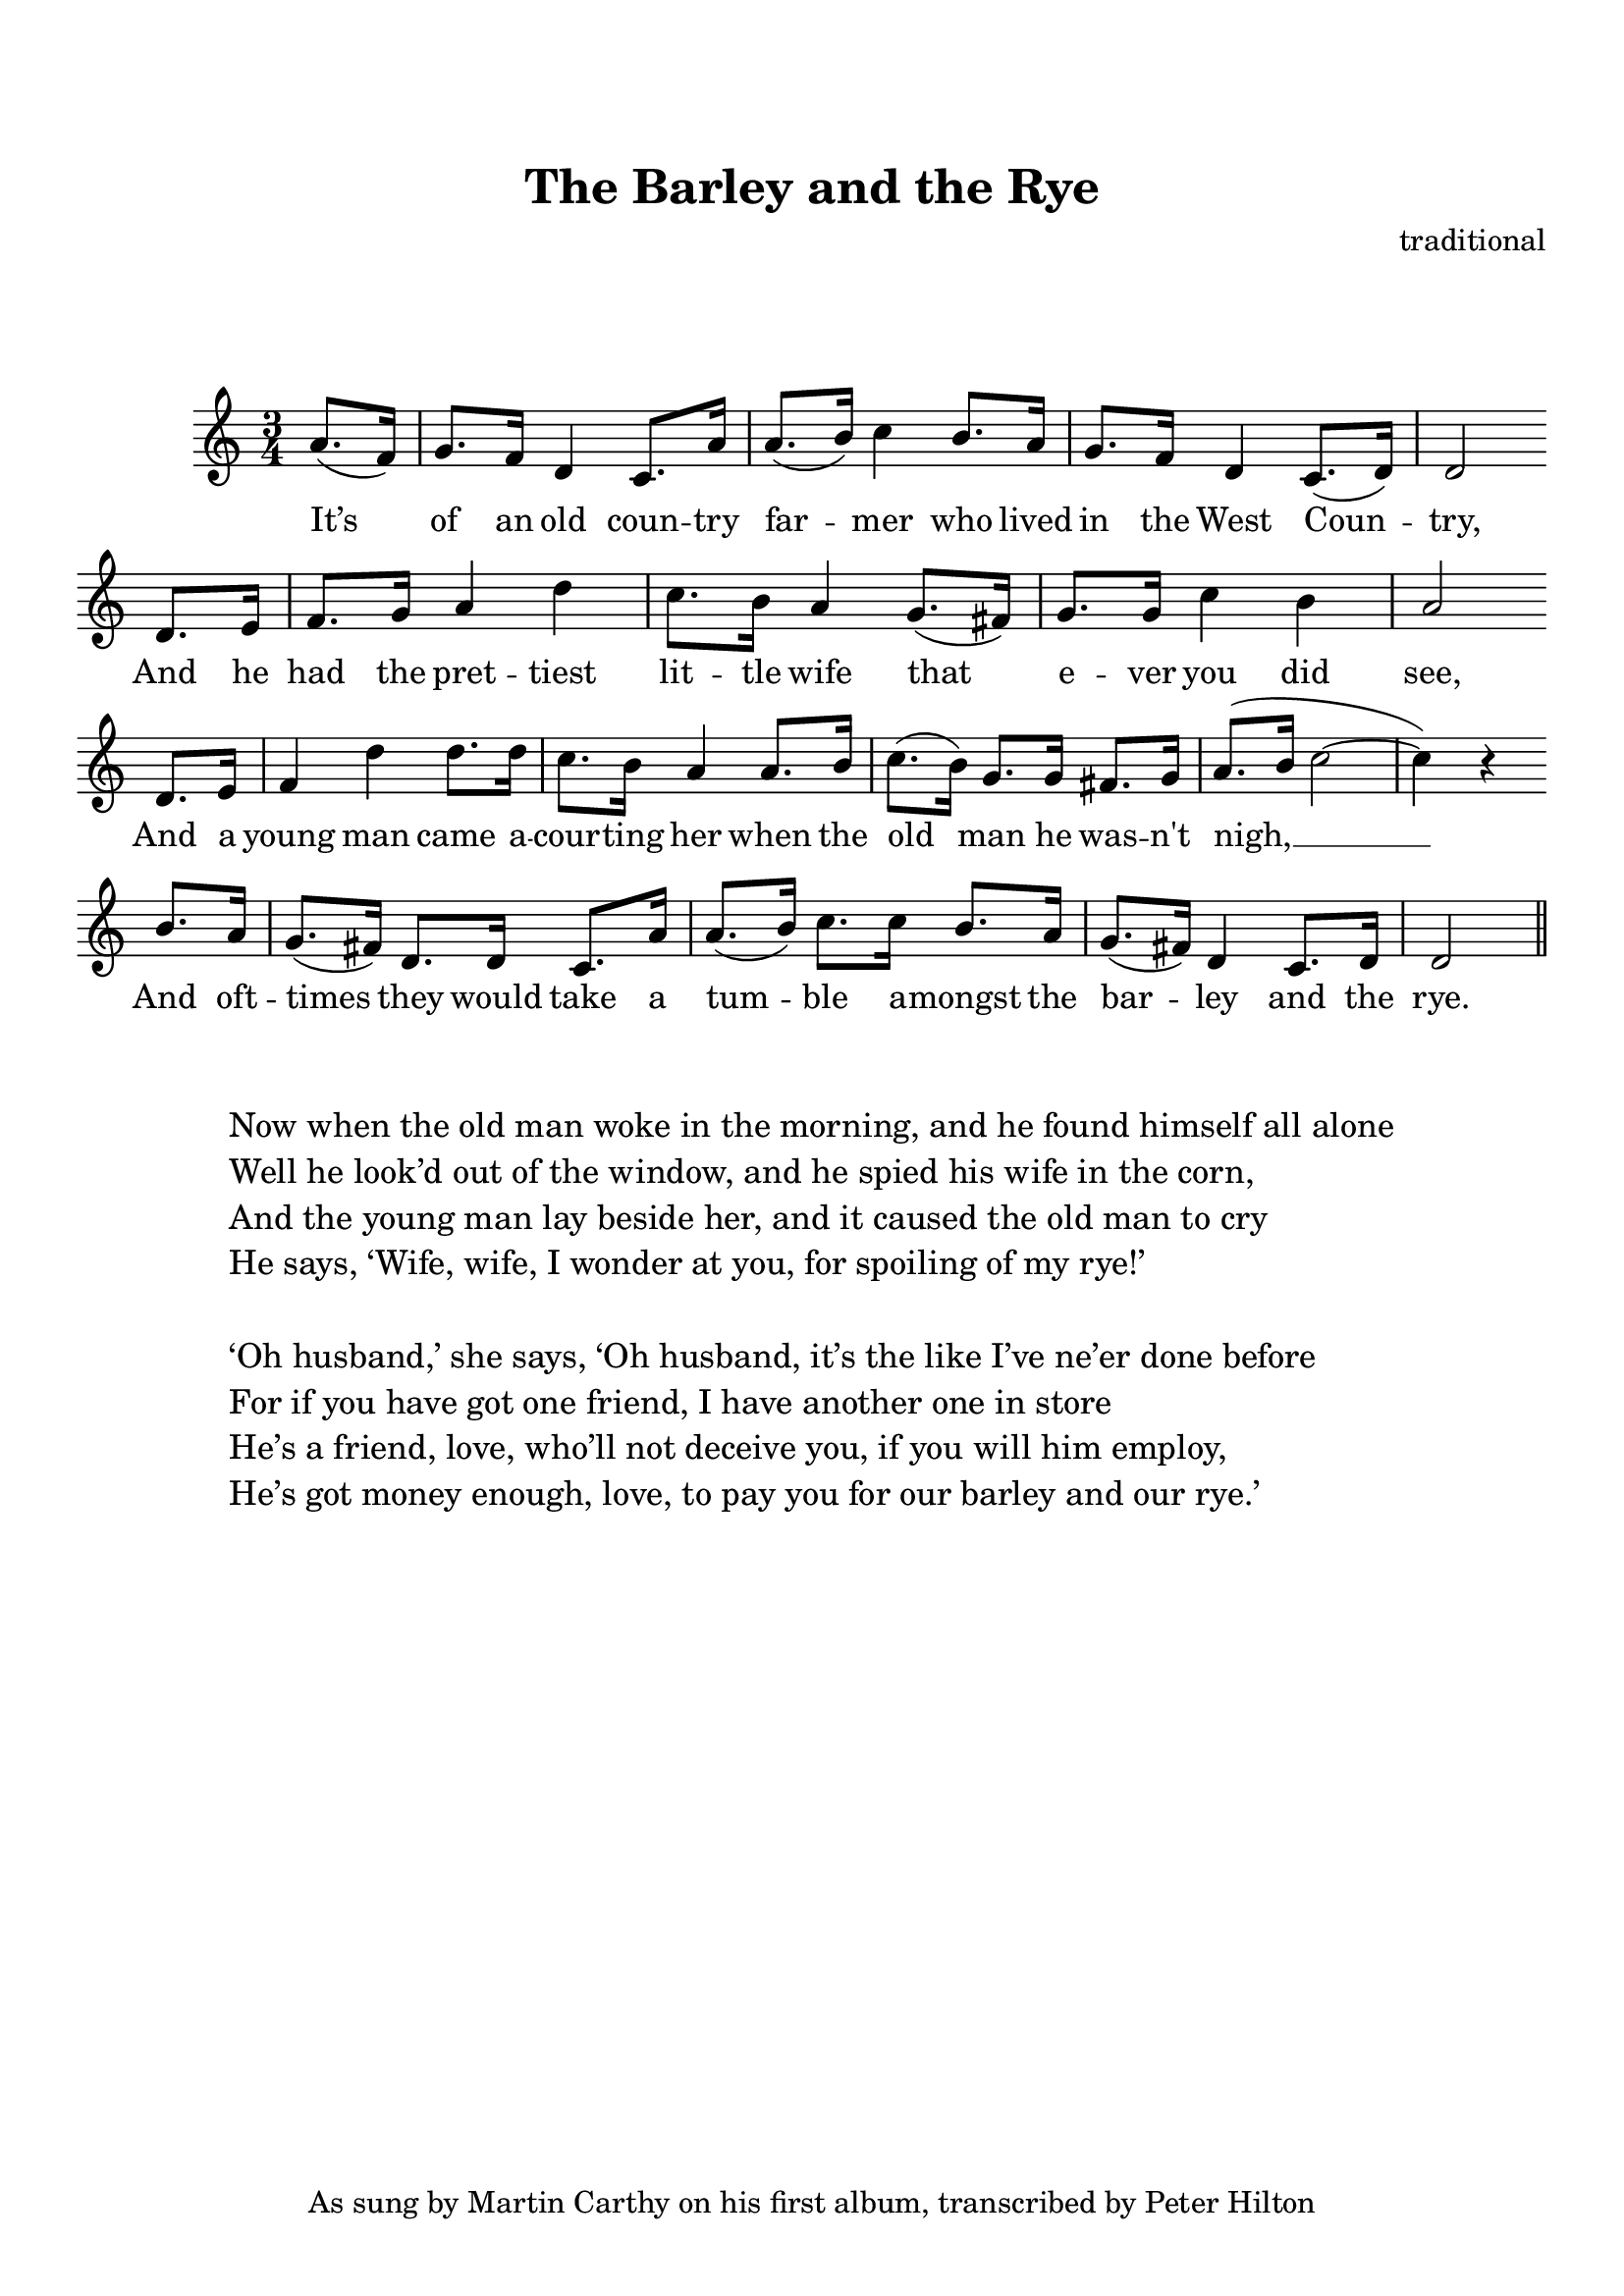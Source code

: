 \version "2.18.2"

\paper {
	top-margin = 20\mm
	bottom-margin = 10\mm
	markup-system-spacing = #'( (padding . 10) )
}

\header {
 	title = "The Barley and the Rye"
	tagline = ##f
	composer = "traditional"
	copyright = "As sung by Martin Carthy on his first album, transcribed by Peter Hilton"
}

\score {

	\new Voice	{
		\relative c'' {
			\key c \major
			\time 3/4
			\partial 4
			a8.( f16) | g8. f16 d4 c8. a'16 | a8.( b16) c4 b8. a16 | g8. f16 d4 c8.( d16) | d2 \bar "" \break
			d8. e16 | f8. g16 a4 d4 | c8. b16 a4 g8.( fis16) | g8. g16 c4 b | a2 \bar "" \break
			d,8. e16 | f4 d' d8. d16 | c8. b16 a4 a8. b16 | c8.( b16) g8. g16 fis8. g16 a8.( b16 c2 ~ c4) r4 \bar "" \break
			b8. a16 g8.( fis16) d8. d16 c8. a'16 a8.( b16) c8. c16 b8. a16 g8.( fis16) d4 c8. d16 d2
			\bar "||"
		}
		\addlyrics {
			It’s of an old coun -- try far -- mer who lived in the West Coun -- try,
			And he had the pret -- tiest lit -- tle wife that e -- ver you did see,
			And a young man came a -- cour -- ting her when the old man he was -- n't nigh, __
			And oft -- times they would take a tum -- ble a -- mongst the bar -- ley and the rye.
		}
	}

	\layout { }
	\midi { }
}

\markup { 
	\larger
	\fill-line {
		\hspace #0.1
		\column {
			\combine \null \vspace #1.0
			\line {
				\column {
					"Now when the old man woke in the morning, and he found himself all alone"
					"Well he look’d out of the window, and he spied his wife in the corn,"
					"And the young man lay beside her, and it caused the old man to cry"
					"He says, ‘Wife, wife, I wonder at you, for spoiling of my rye!’"
				}
			}
			\combine \null \vspace #1.0
			\line {
				\column {
					"‘Oh husband,’ she says, ‘Oh husband, it’s the like I’ve ne’er done before"
					"For if you have got one friend, I have another one in store"
					"He’s a friend, love, who’ll not deceive you, if you will him employ,"
					"He’s got money enough, love, to pay you for our barley and our rye.’"
				}
			}
		}
		\hspace #0.1
	}
}

